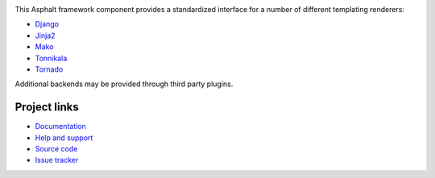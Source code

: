 .. image:: https://travis-ci.org/asphalt-framework/asphalt-templating.svg?branch=master
  :target: https://travis-ci.org/asphalt-framework/asphalt-templating
  :alt: Build Status
.. image:: https://coveralls.io/repos/github/asphalt-framework/asphalt-templating/badge.svg?branch=master
  :target: https://coveralls.io/github/asphalt-framework/asphalt-templating?branch=master
  :alt: Code Coverage

This Asphalt framework component provides a standardized interface for a number of different
templating renderers:

* Django_
* Jinja2_
* Mako_
* Tonnikala_
* Tornado_

Additional backends may be provided through third party plugins.

Project links
-------------

* `Documentation`_
* `Help and support`_
* `Source code`_
* `Issue tracker`_

.. _Django: https://docs.djangoproject.com/en/stable/topics/templates/
.. _Jinja2: http://jinja.pocoo.org/
.. _Mako: http://www.makotemplates.org/
.. _Tonnikala: https://github.com/ztane/Tonnikala
.. _Tornado: http://www.tornadoweb.org/en/stable/template.html
.. _Documentation: http://asphalt-templating.readthedocs.org/
.. _Help and support: https://github.com/asphalt-framework/asphalt/wiki/Help-and-support
.. _Source code: https://github.com/asphalt-framework/asphalt-templating
.. _Issue tracker: https://github.com/asphalt-framework/asphalt-templating/issues

